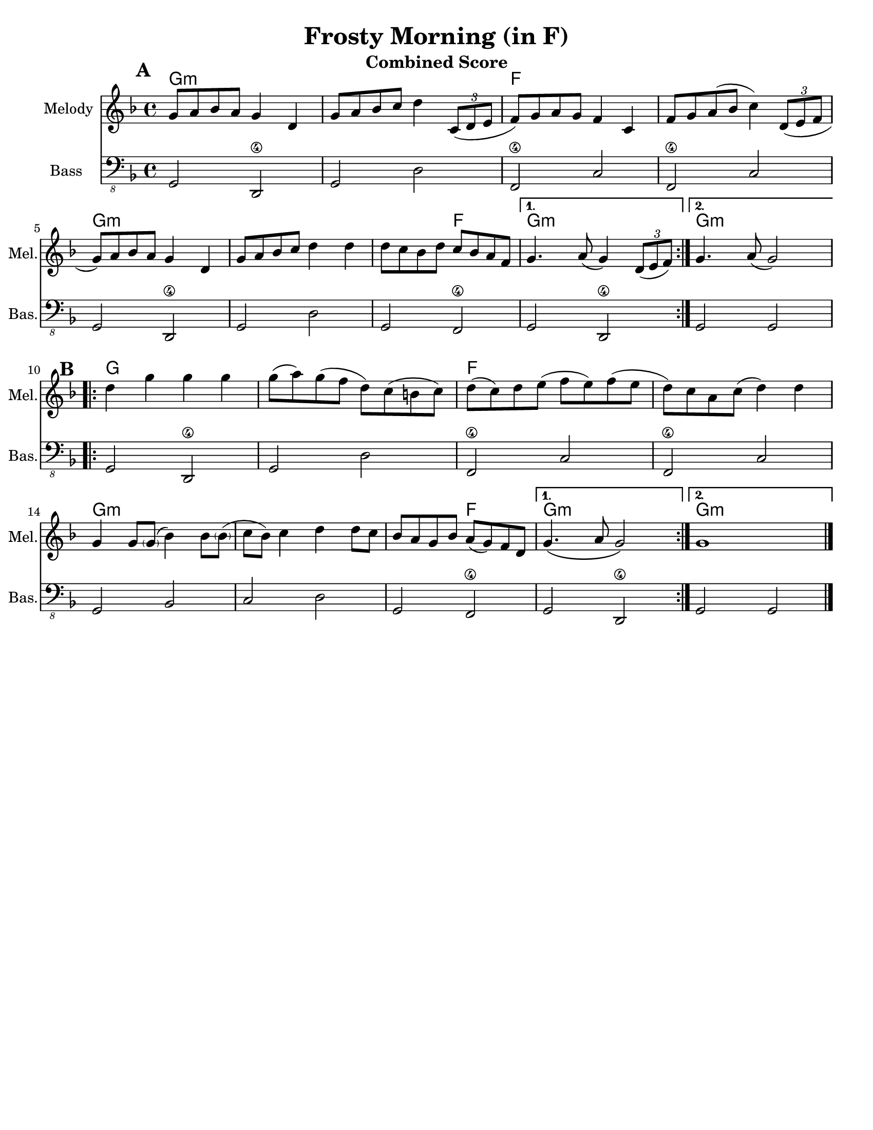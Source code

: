 \version "2.10.10"
\header {
  title = "Frosty Morning (in F)"
  piece = "Traditional"
  mutopiatitle = "Frosty Morning"
  mutopiacomposer = "Traditional"
  mutopiainstrument = "Violin, Guitar, Banjo, Piano"
  source = "The Fiddler's Fakebook (melody only)"
  style = "Folk"
  maintainer = "C. Scott Ananian"
  maintainerEmail = "cananian@alumni.princeton.edu"
  maintainerWeb = "http://cscott.net"
  lastupdated = "2007/Feb/11"
  meter = 240
}
#(set-default-paper-size "letter")
#(set-global-staff-size 19)


melodya = \transpose g f \relative c' { % middle c
  \tag #'key \key g \major
  \time 4/4
  \repeat volta 2 {
    a'='8 b c b a4 e4 |
    a='8 b c d e4 \times 2/3 { d,8( e fis } |
    g='8) a b a g4 d |
    g='8 a b( c d4) \times 2/3 { e,8( fis g } |

    a='8) b c b a4 e4 |
    a='8 b c d e4 e4 |
    e=''8 d c e d c b g |
  } \alternative {
    { a='4. b8( a4) \times 2/3 { e8( fis g) } | } % slur should extend to 1st note
    { a='4. b8( a2) | }
  }
}
melodyb = \transpose g f \relative c' { % middle c
  \repeat volta 2 {
    e'=''4 a a a |
    a=''8( b) a( g e) d( cis d) |
    e=''8( d) e fis( g fis) g( fis |
    e=''8) d b d( e4) e |
    a,='4 a8 < \parenthesize a >( c4) c8 < \parenthesize c >( |
    d=''8 c) d4 e4 e8 d |
    c=''8 b a c b( a) g e |
  } \alternative {
    { a='4.\( b8 a2\) }
    { a='1 }
  }
  \bar "|."
}
melody = { 
  \melodya
  \melodyb
}
cello = {
  \melodya
  \transpose c' c \melodyb
}

bass = \transpose g f \transpose c c,,
{
  \tag #'key \key g \major
  \time 4/4

  \repeat volta 2 {
    a2 e\4 | a e' | g\4 d' | g\4 d' |
    a2 e\4 | a e' | a g\4 |
   }
   \alternative {
     { a e\4 }
     { a a }
   }

 % Part 2
  \repeat volta 2 {
    a2 e\4 | a e' | g\4 d' | g\4 d' |
    a2 c' | d' e' | a g\4 |
   }
   \alternative {
     { a e\4 }
     { a a }
   }
}

harmonies = \transpose g f \chordmode {
  \set Score.markFormatter = #format-mark-box-letters
  \time 4/4

  \repeat volta 2 {
    \once\override Score.RehearsalMark #'extra-offset = #'(0 . 2)
    \mark\default
    a4:m a:m a:m a:m |
    a4:m a:m a:m a:m |
    g4 g g g |
    g4 g g g |
\break
    a4:m a:m a:m a:m |
    a4:m a:m a:m a:m |
    a4:m a:m g g |
  }
  \alternative {
    { a4:m a:m a:m a:m | }
    { \set chordChanges = ##f
      a4:m \set chordChanges = ##t a:m a:m a:m | }
  }
\break
   
% Part 2
  \repeat volta 2 {
    \once\override Score.RehearsalMark #'extra-offset = #'(-3 . 0)
    \mark\default
    a4 a a a |
    a4 a a a |
    g4 g g g |
    g4 g g g |
\break
    a4:m a:m a:m a:m |
    a4:m a:m a:m a:m |
    a4:m a:m g g |
  }
  \alternative {
    { a4:m a:m a:m a:m | }
    { \set chordChanges = ##f
      a4:m \set chordChanges = ##t a:m a:m a:m | }
  }
}

\paper {
  scoreTitleMarkup = \bookTitleMarkup
  bookTitleMarkup = \markup {}
  ragged-bottom = ##t
}

% combined score
\score {
  <<
    \context ChordNames {
         \set chordChanges = ##t
         \harmonies
    }
    \new Staff <<
      \set Staff.instrumentName = "Melody"
      \set Staff.shortInstrumentName = "Mel."
      \melody
%      \partcombine \melody \alternate
    >>
%{
    \new Staff <<
      \set Staff.instrumentName = \markup{ \column{ "Banjo" "(tuned" "gDGBD)" } }
      \set Staff.shortInstrumentName = "Ban."
      \banjo
    >>
%}
%{ %%% TAB DOESN'T TRANSPOSE %%%
    \new TabStaff <<
      \set TabStaff.stringTunings = #bass-tuning
      \set Staff.instrumentName = "Bass "
      \set Staff.shortInstrumentName = "Bas."
      \removeWithTag #'key \bass
    >>
%}
    \new Staff <<
      \set Staff.instrumentName = "Bass "
      \set Staff.instrumentName = "Bass "
      \set Staff.shortInstrumentName = "Bas."
      { \clef "bass_8" \bass }
    >>
%{
    \new PianoStaff <<
      #(set-accidental-style 'piano-cautionary)
      \set PianoStaff.instrumentName = \markup { "Piano" \hspace #2.0 }
      \set PianoStaff.shortInstrumentName = \markup { "Pia." \hspace #2.0 }
      \context Staff = upper << \pianotop >>
      \context Staff = lower << \clef bass \pianobot >>
    >>
%}
  >>
  \layout { }
  \header {
    instrument = "Combined Score"
  }
}
				
%{
% flute score
\score {
  <<
    \context ChordNames {
         \set chordChanges = ##t
         \harmonies
    }
    \context Staff = fluteA {
      \set Staff.instrumentName = "Melody"
      \set Staff.shortInstrumentName = "Mel."
      \melody
    }
    \context Staff = fluteB {
      \set Staff.instrumentName = "Alt. Melody"
      \set Staff.shortInstrumentName = "Alt."
      \alternate
    }
  >>
  \header {
    instrument = "Flute"
    breakbefore=##t
  }
}
%}

% clarinet score
\score {
  <<
    \context ChordNames {
         \set chordChanges = ##t
         \transpose bes c \harmonies
    }
    \context Staff = clarinetA {
      \set Staff.instrumentName = "Melody"
      \set Staff.shortInstrumentName = "Mel."
      \transpose bes c' \melodya
      \transpose bes c' \melodyb
    }
    \context Staff = clarinetB {
      \set Staff.instrumentName = "Bass"
      \set Staff.shortInstrumentName = "Bas."
      \transpose bes c''' \bass
    }
  >>
  \header {
    instrument = "Clarinet (Bb)"
    breakbefore=##t
  }
}

% saxophone score
\score {
  <<
    \context ChordNames {
         \set chordChanges = ##t
         \transpose ees c \harmonies
    }
    \context Staff = saxA {
      \set Staff.instrumentName = "Melody"
      \set Staff.shortInstrumentName = "Mel."
      \transpose ees c' \melodya
      \transpose ees c \melodyb
    }
    \context Staff = saxB {
      \set Staff.instrumentName = "Bass"
      \set Staff.shortInstrumentName = "Bas."
      \transpose ees c''' \bass
    }
  >>
  \header {
    instrument = "Saxophone (Eb)"
    breakbefore=##t
  }
}

% cello score (octave-shifted)
\score {
  <<
    \context ChordNames {
         \set chordChanges = ##t
         \harmonies
    }
    \context Staff = celloA {
      \set Staff.instrumentName = "Melody"
      \set Staff.shortInstrumentName = "Mel."
      \transpose c c, << \clef bass \cello >> % 1 octave down
    }
%{
    \context Staff = celloB {
      \set Staff.instrumentName = "Harmony"
      \set Staff.shortInstrumentName = "Har."
      \transpose c c,, << \clef bass \alternate >> % 2 octaves down
    }
%}
    \context Staff = celloC {
      \set Staff.instrumentName = "Bass"
      \set Staff.shortInstrumentName = "Bas."
      \transpose c c' << \clef bass \bass >> % 1 octave up
    }
  >>
  \header {
    instrument = "Cello"
    breakbefore=##t
  }
}

%{
% banjo/bass score (tablature)
\score {
  <<
    \context ChordNames {
         \set chordChanges = ##t
         \harmonies
    }
    \context Staff = fluteA {
      \set Staff.instrumentName = "Melody"
      \set Staff.shortInstrumentName = "Mel."
      \melody
    }

    \new TabStaff <<
      \set Staff.instrumentName = \markup{ \column{ "Banjo" "(tuned" "gDGBD)" } }
      \set Staff.shortInstrumentName = "Ban."
      \set TabStaff.stringTunings = #banjo-open-g-tuning
      \removeWithTag #'key \banjo
    >>
    \new TabStaff <<
      \set TabStaff.stringTunings = #bass-tuning
      \set Staff.instrumentName = "Bass "
      \set Staff.shortInstrumentName = "Bas."
      \removeWithTag #'key \bass
    >>
  >>
  \header {
    instrument = "Banjo/Bass"
    breakbefore=##t
  }
}

% piano/guitar score
\score {
  <<
    \context ChordNames {
         \set chordChanges = ##t
         \harmonies
    }
    \new Staff <<
      \set Staff.instrumentName = "Melody"
      \set Staff.shortInstrumentName = "Mel."
      \set Staff.printPartCombineTexts = ##f
      \small\partcombine \melody \alternate
    >>
    \new PianoStaff <<
      #(set-accidental-style 'piano-cautionary)
      \set PianoStaff.instrumentName = \markup { "Piano" \hspace #2.0 }
      \set PianoStaff.shortInstrumentName = \markup { "Pia." \hspace #2.0 }
      \context Staff = upper << \time 4/4 \pianotop >>
      \context Staff = lower << \clef bass \pianobot >>
    >>
  >>
  \layout { }
  \header {
    instrument = "Piano/Guitar"
    breakbefore=##t
  }
}
%}

% midi score.
\score {
  \unfoldRepeats
  \context PianoStaff <<
    \context Staff=melody << 
       \set Staff.midiInstrument = "fiddle"
       r1 \melody
     >>
%{
    \context Staff=chords <<
      \set Staff.midiInstrument = "pizzicato strings"
      r1\pp
      \harmonies
    >>
    \context Staff=alternate <<
       \set Staff.midiInstrument = "fiddle"
       r1 \alternate
     >>
    \context Staff=banjo <<
      \set Staff.midiInstrument = "banjo"
      r1\pp
      \banjo
    >>
%}
    \context Staff=bass <<
      \set Staff.midiInstrument = "acoustic bass"
      r1
      %\transpose c c' 
      \bass
    >>
%{
    \context Staff=upper <<
      \set Staff.midiInstrument = "acoustic grand"
      r1
      \pianotop
    >>
    \context Staff=lower <<
      \set Staff.midiInstrument = "acoustic grand"
      r1
      \pianobot
    >>
%}
  >>
  
  \midi {
    \context {
      \Score
      tempoWholesPerMinute = #(ly:make-moment 120 2)
      }
    }


}
